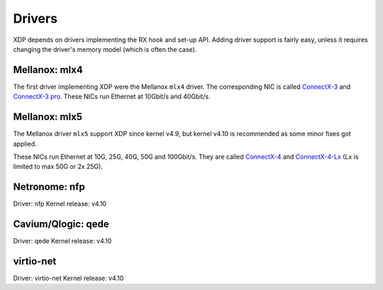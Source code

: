 =======
Drivers
=======

XDP depends on drivers implementing the RX hook and set-up API.
Adding driver support is fairly easy, unless it requires changing the
driver's memory model (which is often the case).


Mellanox: mlx4
==============

The first driver implementing XDP were the Mellanox ``mlx4`` driver.
The corresponding NIC is called `ConnectX-3`_ and `ConnectX-3 pro`_.
These NICs run Ethernet at 10Gbit/s and 40Gbit/s.

.. _`ConnectX-3 pro`:
   http://www.mellanox.com/page/products_dyn?product_family=162&mtag=connectx_3_pro_en_card

.. _`ConnectX-3`:
  http://www.mellanox.com/page/products_dyn?product_family=127&mtag=connectx_3_en

Mellanox: mlx5
==============

The Mellanox driver ``mlx5`` support XDP since kernel v4.9, but kernel
v4.10 is recommended as some minor fixes got applied.

These NICs run Ethernet at 10G, 25G, 40G, 50G and 100Gbit/s. They are
called `ConnectX-4`_ and `ConnectX-4-Lx`_ (Lx is limited to max 50G or
2x 25G).

.. _`ConnectX-4`:
   http://www.mellanox.com/page/products_dyn?product_family=204&mtag=connectx_4_en_card

.. _`ConnectX-4-Lx`:
   http://www.mellanox.com/page/products_dyn?product_family=219&mtag=connectx_4_lx_en_card


Netronome: nfp
==============

Driver: nfp
Kernel release: v4.10


Cavium/Qlogic: qede
===================

Driver: qede
Kernel release: v4.10


virtio-net
==========

Driver: virtio-net
Kernel release: v4.10
